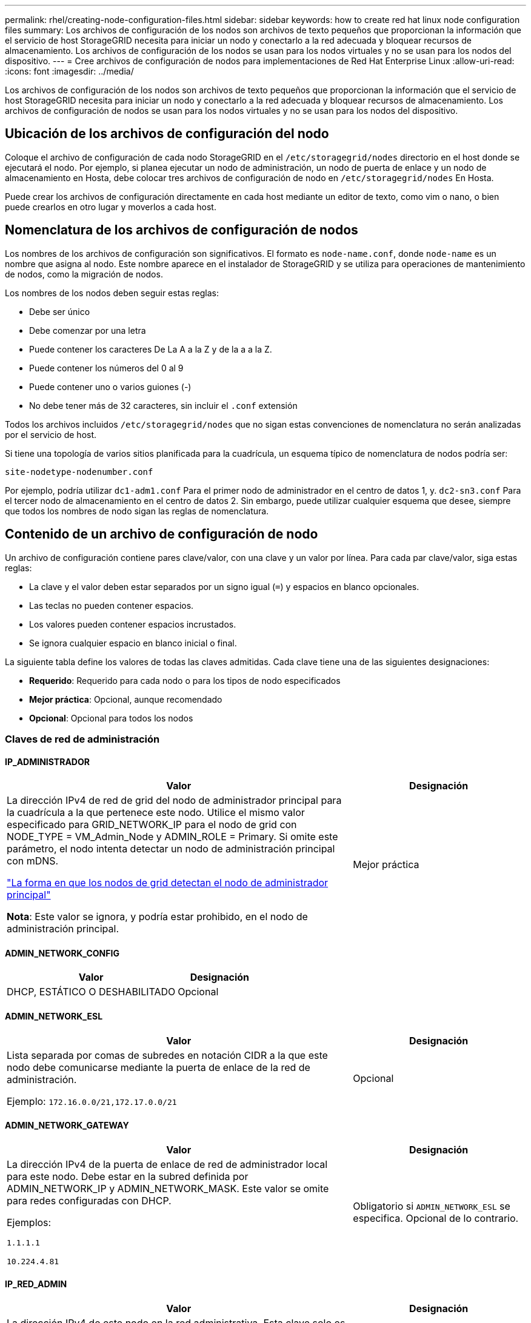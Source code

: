 ---
permalink: rhel/creating-node-configuration-files.html 
sidebar: sidebar 
keywords: how to create red hat linux node configuration files 
summary: Los archivos de configuración de los nodos son archivos de texto pequeños que proporcionan la información que el servicio de host StorageGRID necesita para iniciar un nodo y conectarlo a la red adecuada y bloquear recursos de almacenamiento. Los archivos de configuración de los nodos se usan para los nodos virtuales y no se usan para los nodos del dispositivo. 
---
= Cree archivos de configuración de nodos para implementaciones de Red Hat Enterprise Linux
:allow-uri-read: 
:icons: font
:imagesdir: ../media/


[role="lead"]
Los archivos de configuración de los nodos son archivos de texto pequeños que proporcionan la información que el servicio de host StorageGRID necesita para iniciar un nodo y conectarlo a la red adecuada y bloquear recursos de almacenamiento. Los archivos de configuración de nodos se usan para los nodos virtuales y no se usan para los nodos del dispositivo.



== Ubicación de los archivos de configuración del nodo

Coloque el archivo de configuración de cada nodo StorageGRID en el `/etc/storagegrid/nodes` directorio en el host donde se ejecutará el nodo. Por ejemplo, si planea ejecutar un nodo de administración, un nodo de puerta de enlace y un nodo de almacenamiento en Hosta, debe colocar tres archivos de configuración de nodo en `/etc/storagegrid/nodes` En Hosta.

Puede crear los archivos de configuración directamente en cada host mediante un editor de texto, como vim o nano, o bien puede crearlos en otro lugar y moverlos a cada host.



== Nomenclatura de los archivos de configuración de nodos

Los nombres de los archivos de configuración son significativos. El formato es `node-name.conf`, donde `node-name` es un nombre que asigna al nodo. Este nombre aparece en el instalador de StorageGRID y se utiliza para operaciones de mantenimiento de nodos, como la migración de nodos.

Los nombres de los nodos deben seguir estas reglas:

* Debe ser único
* Debe comenzar por una letra
* Puede contener los caracteres De La A a la Z y de la a a la Z.
* Puede contener los números del 0 al 9
* Puede contener uno o varios guiones (-)
* No debe tener más de 32 caracteres, sin incluir el `.conf` extensión


Todos los archivos incluidos `/etc/storagegrid/nodes` que no sigan estas convenciones de nomenclatura no serán analizadas por el servicio de host.

Si tiene una topología de varios sitios planificada para la cuadrícula, un esquema típico de nomenclatura de nodos podría ser:

`site-nodetype-nodenumber.conf`

Por ejemplo, podría utilizar `dc1-adm1.conf` Para el primer nodo de administrador en el centro de datos 1, y. `dc2-sn3.conf` Para el tercer nodo de almacenamiento en el centro de datos 2. Sin embargo, puede utilizar cualquier esquema que desee, siempre que todos los nombres de nodo sigan las reglas de nomenclatura.



== Contenido de un archivo de configuración de nodo

Un archivo de configuración contiene pares clave/valor, con una clave y un valor por línea. Para cada par clave/valor, siga estas reglas:

* La clave y el valor deben estar separados por un signo igual (`=`) y espacios en blanco opcionales.
* Las teclas no pueden contener espacios.
* Los valores pueden contener espacios incrustados.
* Se ignora cualquier espacio en blanco inicial o final.


La siguiente tabla define los valores de todas las claves admitidas. Cada clave tiene una de las siguientes designaciones:

* *Requerido*: Requerido para cada nodo o para los tipos de nodo especificados
* *Mejor práctica*: Opcional, aunque recomendado
* *Opcional*: Opcional para todos los nodos




=== Claves de red de administración



==== IP_ADMINISTRADOR

[cols="4a,2a"]
|===
| Valor | Designación 


 a| 
La dirección IPv4 de red de grid del nodo de administrador principal para la cuadrícula a la que pertenece este nodo. Utilice el mismo valor especificado para GRID_NETWORK_IP para el nodo de grid con NODE_TYPE = VM_Admin_Node y ADMIN_ROLE = Primary. Si omite este parámetro, el nodo intenta detectar un nodo de administración principal con mDNS.

link:how-grid-nodes-discover-primary-admin-node.html["La forma en que los nodos de grid detectan el nodo de administrador principal"]

*Nota*: Este valor se ignora, y podría estar prohibido, en el nodo de administración principal.
 a| 
Mejor práctica

|===


==== ADMIN_NETWORK_CONFIG

[cols="4a,2a"]
|===
| Valor | Designación 


 a| 
DHCP, ESTÁTICO O DESHABILITADO
 a| 
Opcional

|===


==== ADMIN_NETWORK_ESL

[cols="4a,2a"]
|===
| Valor | Designación 


 a| 
Lista separada por comas de subredes en notación CIDR a la que este nodo debe comunicarse mediante la puerta de enlace de la red de administración.

Ejemplo: `172.16.0.0/21,172.17.0.0/21`
 a| 
Opcional

|===


==== ADMIN_NETWORK_GATEWAY

[cols="4a,2a"]
|===
| Valor | Designación 


 a| 
La dirección IPv4 de la puerta de enlace de red de administrador local para este nodo. Debe estar en la subred definida por ADMIN_NETWORK_IP y ADMIN_NETWORK_MASK. Este valor se omite para redes configuradas con DHCP.

Ejemplos:

`1.1.1.1`

`10.224.4.81`
 a| 
Obligatorio si `ADMIN_NETWORK_ESL` se especifica. Opcional de lo contrario.

|===


==== IP_RED_ADMIN

[cols="4a,2a"]
|===
| Valor | Designación 


 a| 
La dirección IPv4 de este nodo en la red administrativa. Esta clave solo es necesaria cuando ADMIN_NETWORK_CONFIG = STATIC; no la especifique para otros valores.

Ejemplos:

`1.1.1.1`

`10.224.4.81`
 a| 
Necesario cuando ADMIN_NETWORK_CONFIG = STATIC.

Opcional de lo contrario.

|===


==== ADMIN_NETWORK_MAC

[cols="4a,2a"]
|===
| Valor | Designación 


 a| 
La dirección MAC de la interfaz de red de administración en el contenedor.

Este campo es opcional. Si se omite, se generará automáticamente una dirección MAC.

Debe tener 6 pares de dígitos hexadecimales separados por dos puntos.

Ejemplo: `b2:9c:02:c2:27:10`
 a| 
Opcional

|===


==== ADMIN_NETWORK_MASK

[cols="4a,2a"]
|===


 a| 
Valor
 a| 
Designación



 a| 
La máscara de red IPv4 para este nodo, en la red de administrador. Especifique esta clave cuando ADMIN_NETWORK_CONFIG = STATIC; no la especifique para otros valores.

Ejemplos:

`255.255.255.0`

`255.255.248.0`
 a| 
Necesario si se especifica ADMIN_NETWORK_IP y ADMIN_NETWORK_CONFIG = STATIC.

Opcional de lo contrario.

|===


==== MTU_RED_ADMIN

[cols="4a,2a"]
|===


 a| 
Valor
 a| 
Designación



 a| 
La unidad de transmisión máxima (MTU) para este nodo en la red de administración. No especifique si ADMIN_NETWORK_CONFIG = DHCP. Si se especifica, el valor debe estar entre 1280 y 9216. Si se omite, se utiliza 1500.

Si desea utilizar tramas gigantes, establezca el MTU en un valor adecuado para tramas gigantes, como 9000. De lo contrario, mantenga el valor predeterminado.

*IMPORTANTE*: El valor MTU de la red debe coincidir con el valor configurado en el puerto del switch al que está conectado el nodo. De lo contrario, pueden ocurrir problemas de rendimiento de red o pérdida de paquetes.

Ejemplos:

`1500`

`8192`
 a| 
Opcional

|===


==== ADMIN_NETWORK_TARGET

[cols="4a,2a"]
|===


 a| 
Valor
 a| 
Designación



 a| 
Nombre del dispositivo host que utilizará para el acceso a la red de administración mediante el nodo StorageGRID. Solo se admiten nombres de interfaces de red. Normalmente, se utiliza un nombre de interfaz diferente al especificado para GRID_NETWORK_TARGET o CLIENT_NETWORK_TARGET.

*Nota*: No utilice dispositivos de enlace o puente como objetivo de red. Configure una VLAN (u otra interfaz virtual) en la parte superior del dispositivo de enlace o utilice un puente y un par Ethernet virtual (veth).

*Mejor práctica*:especifique un valor aunque este nodo no tenga inicialmente una dirección IP de red de administración. Después, puede añadir una dirección IP de red de administrador más adelante, sin tener que volver a configurar el nodo en el host.

Ejemplos:

`bond0.1002`

`ens256`
 a| 
Mejor práctica

|===


==== ADMIN_NETWORK_TARGET_TYPE

[cols="4a,2a"]
|===


 a| 
Valor
 a| 
Designación



 a| 
Interfaz (este es el único valor admitido.)
 a| 
Opcional

|===


==== ADMIN_NETWORK_TARGET_TYPE_INTERFACE_CLONE_MAC

[cols="4a,2a"]
|===


 a| 
Valor
 a| 
Designación



 a| 
Verdadero o Falso

Establezca la clave en "TRUE" para que el contenedor StorageGRID use la dirección MAC de la interfaz de destino del host en la red de administración.

*Mejor práctica:* en redes donde se requiera el modo promiscuo, utilice la clave ADMIN_NETWORK_TARGET_TYPE_INTERFACE_CLONE_MAC en su lugar.

Para obtener más información sobre la clonación de MAC:

* link:../rhel/configuring-host-network.html#considerations-and-recommendations-for-mac-address-cloning["Consideraciones y recomendaciones para la clonación de direcciones MAC (Red Hat Enterprise Linux)"]
* link:../ubuntu/configuring-host-network.html#considerations-and-recommendations-for-mac-address-cloning["Consideraciones y recomendaciones para la clonación de direcciones MAC (Ubuntu o Debian)"]

 a| 
Mejor práctica

|===


==== ADMIN_ROLE

[cols="4a,2a"]
|===


 a| 
Valor
 a| 
Designación



 a| 
Primario o no primario

Esta clave solo es necesaria cuando NODE_TYPE = VM_ADMIN_Node; no la especifique para otros tipos de nodos.
 a| 
Necesario cuando NODE_TYPE = VM_ADMIN_Node

Opcional de lo contrario.

|===


=== Bloquear las teclas del dispositivo



==== BLOCK_DEVICE_AUDIT_LOGS

[cols="4a,2a"]
|===


 a| 
Valor
 a| 
Designación



 a| 
La ruta y el nombre del archivo especial del dispositivo de bloque que este nodo utilizará para el almacenamiento persistente de los registros de auditoría.

Ejemplos:

`/dev/disk/by-path/pci-0000:03:00.0-scsi-0:0:0:0`

`/dev/disk/by-id/wwn-0x600a09800059d6df000060d757b475fd`

`/dev/mapper/sgws-adm1-audit-logs`
 a| 
Necesario para nodos con NODE_TYPE = VM_ADMIN_Node. No lo especifique para otros tipos de nodo.

|===


==== BLOQUE_DISPOSITIVO_RANGEDB_NNNN

[cols="4a,2a"]
|===


 a| 
Valor
 a| 
Designación



 a| 
Ruta y nombre del archivo especial del dispositivo de bloque que este nodo utilizará para el almacenamiento de objetos persistente. Esta clave solo es necesaria para los nodos con NODE_TYPE = VM_Storage_Node; no la especifique para otros tipos de nodos.

Sólo SE requiere BLOCK_DEVICE_RANGEDB_000; el resto es opcional. El dispositivo de bloque especificado para BLOCK_DEVICE_RANGEDB_000 debe tener al menos 4 TB; los demás pueden ser más pequeños.

No deje espacios vacíos. Si especifica BLOCK_DEVICE_RANGEDB_005, también debe especificar BLOCK_DEVICE_RANGEDB_004.

*Nota*: Para la compatibilidad con las implementaciones existentes, las claves de dos dígitos son compatibles con los nodos actualizados.

Ejemplos:

`/dev/disk/by-path/pci-0000:03:00.0-scsi-0:0:0:0`

`/dev/disk/by-id/wwn-0x600a09800059d6df000060d757b475fd`

`/dev/mapper/sgws-sn1-rangedb-000`
 a| 
Obligatorio:

BLOQUE_DISPOSITIVO_RANGEDB_000

Opcional:

BLOQUE_DISPOSITIVO_RANGEDB_001

BLOQUE_DISPOSITIVO_RANGEDB_002

BLOQUE_DISPOSITIVO_RANGEDB_003

BLOQUE_DISPOSITIVO_RANGEDB_004

BLOQUE_DISPOSITIVO_RANGEDB_005

BLOQUE_DISPOSITIVO_RANGEDB_006

BLOQUE_DISPOSITIVO_RANGEDB_007

BLOQUE_DISPOSITIVO_RANGEDB_008

BLOQUE_DISPOSITIVO_RANGEDB_009

BLOQUE_DISPOSITIVO_RANGEDB_010

BLOQUE_DISPOSITIVO_RANGEDB_011

BLOQUE_DISPOSITIVO_RANGEDB_012

BLOQUE_DISPOSITIVO_RANGEDB_013

BLOQUE_DISPOSITIVO_RANGEDB_014

BLOQUE_DISPOSITIVO_RANGEDB_015

|===


==== BLOCK_DEVICE_TABLES

[cols="4a,2a"]
|===


 a| 
Valor
 a| 
Designación



 a| 
Ruta y nombre del archivo especial del dispositivo de bloque que este nodo utilizará para el almacenamiento persistente de tablas de bases de datos. Esta clave solo es necesaria para los nodos con NODE_TYPE = VM_ADMIN_Node; no la especifique para otros tipos de nodos.

Ejemplos:

`/dev/disk/by-path/pci-0000:03:00.0-scsi-0:0:0:0`

`/dev/disk/by-id/wwn-0x600a09800059d6df000060d757b475fd`

`/dev/mapper/sgws-adm1-tables`
 a| 
Obligatorio

|===


==== BLOCK_DEVICE_VAR_LOCAL

[cols="4a,2a"]
|===


 a| 
Valor
 a| 
Designación



 a| 
Ruta de acceso y nombre del archivo especial del dispositivo de bloque que este nodo utilizará para su `/var/local` almacenamiento persistente.

Ejemplos:

`/dev/disk/by-path/pci-0000:03:00.0-scsi-0:0:0:0`

`/dev/disk/by-id/wwn-0x600a09800059d6df000060d757b475fd`

`/dev/mapper/sgws-sn1-var-local`
 a| 
Obligatorio

|===


=== Claves de red cliente



==== CLIENT_NETWORK_CONFIG

[cols="4a,2a"]
|===


 a| 
Valor
 a| 
Designación



 a| 
DHCP, ESTÁTICO O DESHABILITADO
 a| 
Opcional

|===


==== PUERTA_DE_ENLACE_RED_CLIENTE

[cols="4a,2a"]
|===


 a| 
Valor
 a| 
Designación



 a| 
Dirección IPv4 de la puerta de enlace de red de cliente local para este nodo, que debe estar en la subred definida por CLIENT_NETWORK_IP y CLIENT_NETWORK_MASK. Este valor se omite para redes configuradas con DHCP.

Ejemplos:

`1.1.1.1`

`10.224.4.81`
 a| 
Opcional

|===


==== IP_RED_CLIENTE

[cols="4a,2a"]
|===


 a| 
Valor
 a| 
Designación



 a| 
La dirección IPv4 de este nodo en la red cliente.

Esta clave solo es necesaria cuando CLIENT_NETWORK_CONFIG = STATIC; no la especifique para otros valores.

Ejemplos:

`1.1.1.1`

`10.224.4.81`
 a| 
Necesario cuando CLIENT_NETWORK_CONFIG = ESTÁTICO

Opcional de lo contrario.

|===


==== MAC_RED_CLIENTE

[cols="4a,2a"]
|===


 a| 
Valor
 a| 
Designación



 a| 
La dirección MAC de la interfaz de red de cliente en el contenedor.

Este campo es opcional. Si se omite, se generará automáticamente una dirección MAC.

Debe tener 6 pares de dígitos hexadecimales separados por dos puntos.

Ejemplo: `b2:9c:02:c2:27:20`
 a| 
Opcional

|===


==== MÁSCARA_RED_CLIENTE

[cols="4a,2a"]
|===


 a| 
Valor
 a| 
Designación



 a| 
La máscara de red IPv4 para este nodo en la red de cliente.

Especifique esta clave cuando CLIENT_NETWORK_CONFIG = STATIC; no la especifique para otros valores.

Ejemplos:

`255.255.255.0`

`255.255.248.0`
 a| 
Necesario si se especifica CLIENT_NETWORK_ip y CLIENT_NETWORK_CONFIG = ESTÁTICO

Opcional de lo contrario.

|===


==== MTU_RED_CLIENTE

[cols="4a,2a"]
|===


 a| 
Valor
 a| 
Designación



 a| 
La unidad de transmisión máxima (MTU) para este nodo en la red cliente. No especifique si CLIENT_NETWORK_CONFIG = DHCP. Si se especifica, el valor debe estar entre 1280 y 9216. Si se omite, se utiliza 1500.

Si desea utilizar tramas gigantes, establezca el MTU en un valor adecuado para tramas gigantes, como 9000. De lo contrario, mantenga el valor predeterminado.

*IMPORTANTE*: El valor MTU de la red debe coincidir con el valor configurado en el puerto del switch al que está conectado el nodo. De lo contrario, pueden ocurrir problemas de rendimiento de red o pérdida de paquetes.

Ejemplos:

`1500`

`8192`
 a| 
Opcional

|===


==== DESTINO_RED_CLIENTE

[cols="4a,2a"]
|===


 a| 
Valor
 a| 
Designación



 a| 
Nombre del dispositivo host que utilizará para el acceso a la red de cliente mediante el nodo StorageGRID. Solo se admiten nombres de interfaces de red. Normalmente, se utiliza un nombre de interfaz diferente al especificado para GRID_NETWORK_TARGET o ADMIN_NETWORK_TARGET.

*Nota*: No utilice dispositivos de enlace o puente como objetivo de red. Configure una VLAN (u otra interfaz virtual) en la parte superior del dispositivo de enlace o utilice un puente y un par Ethernet virtual (veth).

*Mejor práctica:* especifique un valor aunque este nodo no tenga inicialmente una dirección IP de red de cliente. Después puede añadir una dirección IP de red de cliente más tarde, sin tener que volver a configurar el nodo en el host.

Ejemplos:

`bond0.1003`

`ens423`
 a| 
Mejor práctica

|===


==== CLIENT_NETWORK_TARGET_TYPE

[cols="4a,2a"]
|===


 a| 
Valor
 a| 
Designación



 a| 
Interfaz (solo se admite este valor.)
 a| 
Opcional

|===


==== CLIENT_NETWORK_TARGET_TYPE_INTERFACE_CLONE_MAC

[cols="4a,2a"]
|===


 a| 
Valor
 a| 
Designación



 a| 
Verdadero o Falso

Establezca la clave en "true" para hacer que el contenedor StorageGRID utilice la dirección MAC de la interfaz de destino del host en la red cliente.

*Mejor práctica:* en redes donde se requiera el modo promiscuo, utilice la clave CLIENT_NETWORK_TARGET_TYPE_INTERFACE_CLONE_MAC en su lugar.

Para obtener más información sobre la clonación de MAC:

* link:../rhel/configuring-host-network.html#considerations-and-recommendations-for-mac-address-cloning["Consideraciones y recomendaciones para la clonación de direcciones MAC (Red Hat Enterprise Linux)"]
* link:../ubuntu/configuring-host-network.html#considerations-and-recommendations-for-mac-address-cloning["Consideraciones y recomendaciones para la clonación de direcciones MAC (Ubuntu o Debian)"]

 a| 
Mejor práctica

|===


=== Claves de red de cuadrícula



==== GRID_NETWORK_CONFIG

[cols="4a,2a"]
|===


 a| 
Valor
 a| 
Designación



 a| 
ESTÁTICO o DHCP

El valor por defecto es ESTÁTICO si no se especifica.
 a| 
Mejor práctica

|===


==== PUERTA_DE_ENLACE_RED_GRID

[cols="4a,2a"]
|===


 a| 
Valor
 a| 
Designación



 a| 
Dirección IPv4 de la puerta de enlace de red local para este nodo, que debe estar en la subred definida por GRID_NETWORK_IP y GRID_NETWORK_MASK. Este valor se omite para redes configuradas con DHCP.

Si la red de red es una subred única sin puerta de enlace, utilice la dirección de puerta de enlace estándar de la subred (X.30 Z.1) o el valor DE GRID_NETWORK_IP de este nodo; cualquiera de los dos valores simplificará las posibles futuras expansiones de red de cuadrícula.
 a| 
Obligatorio

|===


==== IP_RED_GRID

[cols="4a,2a"]
|===


 a| 
Valor
 a| 
Designación



 a| 
Dirección IPv4 de este nodo en la red de cuadrícula. Esta clave solo es necesaria cuando GRID_NETWORK_CONFIG = STATIC; no la especifique para otros valores.

Ejemplos:

`1.1.1.1`

`10.224.4.81`
 a| 
Necesario cuando GRID_NETWORK_CONFIG = ESTÁTICO

Opcional de lo contrario.

|===


==== MAC_RED_GRID

[cols="4a,2a"]
|===


 a| 
Valor
 a| 
Designación



 a| 
La dirección MAC de la interfaz de red de red del contenedor.

Debe tener 6 pares de dígitos hexadecimales separados por dos puntos.

Ejemplo: `b2:9c:02:c2:27:30`
 a| 
Opcional

Si se omite, se generará automáticamente una dirección MAC.

|===


==== GRID_NETWORK_MASK

[cols="4a,2a"]
|===


 a| 
Valor
 a| 
Designación



 a| 
Máscara de red IPv4 para este nodo en la red de cuadrícula. Especifique esta clave cuando GRID_NETWORK_CONFIG = STATIC; no la especifique para otros valores.

Ejemplos:

`255.255.255.0`

`255.255.248.0`
 a| 
Necesario cuando se especifica GRID_NETWORK_ip y GRID_NETWORK_CONFIG = ESTÁTICO.

Opcional de lo contrario.

|===


==== MTU_RED_GRID

[cols="4a,2a"]
|===


 a| 
Valor
 a| 
Designación



 a| 
La unidad de transmisión máxima (MTU) para este nodo en la red Grid. No especifique si GRID_NETWORK_CONFIG = DHCP. Si se especifica, el valor debe estar entre 1280 y 9216. Si se omite, se utiliza 1500.

Si desea utilizar tramas gigantes, establezca el MTU en un valor adecuado para tramas gigantes, como 9000. De lo contrario, mantenga el valor predeterminado.

*IMPORTANTE*: El valor MTU de la red debe coincidir con el valor configurado en el puerto del switch al que está conectado el nodo. De lo contrario, pueden ocurrir problemas de rendimiento de red o pérdida de paquetes.

*IMPORTANTE*: Para obtener el mejor rendimiento de red, todos los nodos deben configurarse con valores MTU similares en sus interfaces de red Grid. La alerta *Red de cuadrícula MTU* se activa si hay una diferencia significativa en la configuración de MTU para la Red de cuadrícula en nodos individuales. No es necesario que los valores de MTU sean los mismos para todos los tipos de red.

Ejemplos:

`1500`

`8192`
 a| 
Opcional

|===


==== GRID_NETWORK_TARGET

[cols="4a,2a"]
|===


 a| 
Valor
 a| 
Designación



 a| 
Nombre del dispositivo host que utilizará para el acceso a la red de cuadrícula mediante el nodo StorageGRID. Solo se admiten nombres de interfaces de red. Normalmente, se utiliza un nombre de interfaz diferente al especificado para ADMIN_NETWORK_TARGET o CLIENT_NETWORK_TARGET.

*Nota*: No utilice dispositivos de enlace o puente como objetivo de red. Configure una VLAN (u otra interfaz virtual) en la parte superior del dispositivo de enlace o utilice un puente y un par Ethernet virtual (veth).

Ejemplos:

`bond0.1001`

`ens192`
 a| 
Obligatorio

|===


==== GRID_NETWORK_TARGET_TYPE

[cols="4a,2a"]
|===


 a| 
Valor
 a| 
Designación



 a| 
Interfaz (este es el único valor admitido.)
 a| 
Opcional

|===


==== GRID_NETWORK_TARGET_TYPE_INTERFACE_CLONE_MAC

[cols="4a,2a"]
|===


 a| 
Valor
 a| 
Designación



 a| 
Verdadero o Falso

Establezca el valor de la clave en "verdadero" para que el contenedor StorageGRID utilice la dirección MAC de la interfaz de destino del host en la red de red.

*Mejor práctica:* en redes donde se requiera el modo promiscuo, utilice la clave GRID_NETWORK_TARGET_TYPE_INTERFACE_CLONE_MAC en su lugar.

Para obtener más información sobre la clonación de MAC:

* link:../rhel/configuring-host-network.html#considerations-and-recommendations-for-mac-address-cloning["Consideraciones y recomendaciones para la clonación de direcciones MAC (Red Hat Enterprise Linux)"]
* link:../ubuntu/configuring-host-network.html#considerations-and-recommendations-for-mac-address-cloning["Consideraciones y recomendaciones para la clonación de direcciones MAC (Ubuntu o Debian)"]

 a| 
Mejor práctica

|===


=== Clave de interfaces



==== INTERFAZ_DESTINO_nnnn

[cols="4a,2a"]
|===


 a| 
Valor
 a| 
Designación



 a| 
Nombre y descripción opcional para una interfaz adicional que se desea añadir a este nodo. Puede añadir varias interfaces adicionales a cada nodo.

Para _nnnn_, especifique un número único para cada entrada de INTERFAZ_DESTINO que agregue.

Para el valor, especifique el nombre de la interfaz física en el host de configuración básica. A continuación, de manera opcional, añada una coma y proporcione una descripción de la interfaz, que se muestra en la página interfaces VLAN y en la página grupos de alta disponibilidad.

Ejemplo: `INTERFACE_TARGET_0001=ens256, Trunk`

Si añade una interfaz troncal, debe configurar una interfaz VLAN en StorageGRID. Si agrega una interfaz de acceso, puede añadir la interfaz directamente a un grupo de alta disponibilidad; no es necesario configurar una interfaz de VLAN.
 a| 
Opcional

|===


=== Clave RAM máxima



==== RAM_MÁXIMA

[cols="4a,2a"]
|===


 a| 
Valor
 a| 
Designación



 a| 
La cantidad máxima de RAM que se permite que este nodo consuma. Si se omite esta clave, el nodo no tiene restricciones de memoria. Al establecer este campo para un nodo de nivel de producción, especifique un valor que sea al menos 24 GB y 16 a 32 GB menor que la RAM total del sistema.

*Nota*: El valor de la RAM afecta al espacio reservado real de metadatos de un nodo. Consulte link:../admin/managing-object-metadata-storage.html["Descripción del espacio reservado de metadatos"].

El formato de este campo es `_numberunit_`, donde `_unit_` puede ser `b`, `k`, `m`, o. `g`.

Ejemplos:

`24g`

`38654705664b`

*Nota*: Si desea utilizar esta opción, debe activar el soporte de núcleo para grupos de memoria.
 a| 
Opcional

|===


=== Clave de tipo de nodo



==== TIPO_NODO

[cols="4a,2a"]
|===


 a| 
Valor
 a| 
Designación



 a| 
Tipo de nodo:

VM_Admin_Node
VM_Storage_Node
VM_Archive_Node
Puerta de enlace_API_VM
 a| 
Obligatorio

|===


=== Claves de reasignación de puertos



==== REASIGNAR_PUERTO

[cols="4a,2a"]
|===


 a| 
Valor
 a| 
Designación



 a| 
Reasigna cualquier puerto que usa un nodo para las comunicaciones internas del nodo de grid o las comunicaciones externas. La reasignación de puertos es necesaria si las políticas de red de la empresa restringen uno o más puertos utilizados por StorageGRID, como se describe en link:../network/internal-grid-node-communications.html["Comunicaciones internas de los nodos de grid"] o. link:../network/external-communications.html["Comunicaciones externas"].

*IMPORTANTE*: No reasigne los puertos que planea usar para configurar los puntos finales del equilibrador de carga.

*Nota*: Si sólo SE establece PORT_REMAPP, la asignación que especifique se utiliza tanto para comunicaciones entrantes como salientes. Si TAMBIÉN se especifica PORT_REMAPP_INBOUND, PORT_REMAPP sólo se aplica a las comunicaciones salientes.

El formato utilizado es: `_network type_/_protocol_/_default port used by grid node_/_new port_`, donde `_network type_` es grid, administrador o cliente, y. `_protocol_` es tcp o udp.

Ejemplo: `PORT_REMAP = client/tcp/18082/443`
 a| 
Opcional

|===


==== PORT_REMAPP_INBOUND

[cols="4a,2a"]
|===


 a| 
Valor
 a| 
Designación



 a| 
Reasigna las comunicaciones entrantes al puerto especificado. Si especifica PORT_REMAP_INBOUND pero no especifica un valor para PORT_REMAP, las comunicaciones salientes para el puerto no cambian.

*IMPORTANTE*: No reasigne los puertos que planea usar para configurar los puntos finales del equilibrador de carga.

El formato utilizado es: `_network type_/_protocol_/_remapped port_/_default port used by grid node_`, donde `_network type_` es grid, administrador o cliente, y. `_protocol_` es tcp o udp.

Ejemplo: `PORT_REMAP_INBOUND = grid/tcp/3022/22`
 a| 
Opcional

|===